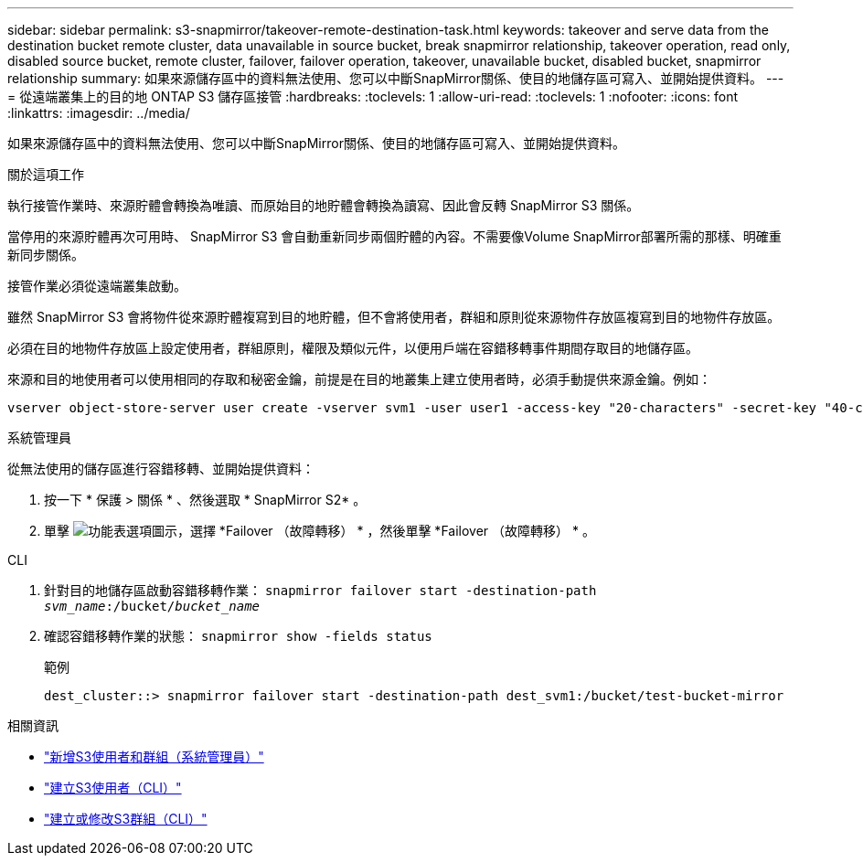 ---
sidebar: sidebar 
permalink: s3-snapmirror/takeover-remote-destination-task.html 
keywords: takeover and serve data from the destination bucket remote cluster, data unavailable in source bucket, break snapmirror relationship, takeover operation, read only, disabled source bucket, remote cluster, failover, failover operation, takeover, unavailable bucket, disabled bucket, snapmirror relationship 
summary: 如果來源儲存區中的資料無法使用、您可以中斷SnapMirror關係、使目的地儲存區可寫入、並開始提供資料。 
---
= 從遠端叢集上的目的地 ONTAP S3 儲存區接管
:hardbreaks:
:toclevels: 1
:allow-uri-read: 
:toclevels: 1
:nofooter: 
:icons: font
:linkattrs: 
:imagesdir: ../media/


[role="lead"]
如果來源儲存區中的資料無法使用、您可以中斷SnapMirror關係、使目的地儲存區可寫入、並開始提供資料。

.關於這項工作
執行接管作業時、來源貯體會轉換為唯讀、而原始目的地貯體會轉換為讀寫、因此會反轉 SnapMirror S3 關係。

當停用的來源貯體再次可用時、 SnapMirror S3 會自動重新同步兩個貯體的內容。不需要像Volume SnapMirror部署所需的那樣、明確重新同步關係。

接管作業必須從遠端叢集啟動。

雖然 SnapMirror S3 會將物件從來源貯體複寫到目的地貯體，但不會將使用者，群組和原則從來源物件存放區複寫到目的地物件存放區。

必須在目的地物件存放區上設定使用者，群組原則，權限及類似元件，以便用戶端在容錯移轉事件期間存取目的地儲存區。

來源和目的地使用者可以使用相同的存取和秘密金鑰，前提是在目的地叢集上建立使用者時，必須手動提供來源金鑰。例如：

[listing]
----
vserver object-store-server user create -vserver svm1 -user user1 -access-key "20-characters" -secret-key "40-characters"
----
[role="tabbed-block"]
====
.系統管理員
--
從無法使用的儲存區進行容錯移轉、並開始提供資料：

. 按一下 * 保護 > 關係 * 、然後選取 * SnapMirror S2* 。
. 單擊 image:icon_kabob.gif["功能表選項圖示"]，選擇 *Failover （故障轉移） * ，然後單擊 *Failover （故障轉移） * 。


--
.CLI
--
. 針對目的地儲存區啟動容錯移轉作業：
`snapmirror failover start -destination-path _svm_name_:/bucket/_bucket_name_`
. 確認容錯移轉作業的狀態：
`snapmirror show -fields status`
+
.範例
[listing]
----
dest_cluster::> snapmirror failover start -destination-path dest_svm1:/bucket/test-bucket-mirror
----


--
====
.相關資訊
* link:../task_object_provision_add_s3_users_groups.html["新增S3使用者和群組（系統管理員）"]
* link:../s3-config/create-s3-user-task.html["建立S3使用者（CLI）"]
* link:../s3-config/create-modify-groups-task.html["建立或修改S3群組（CLI）"]


